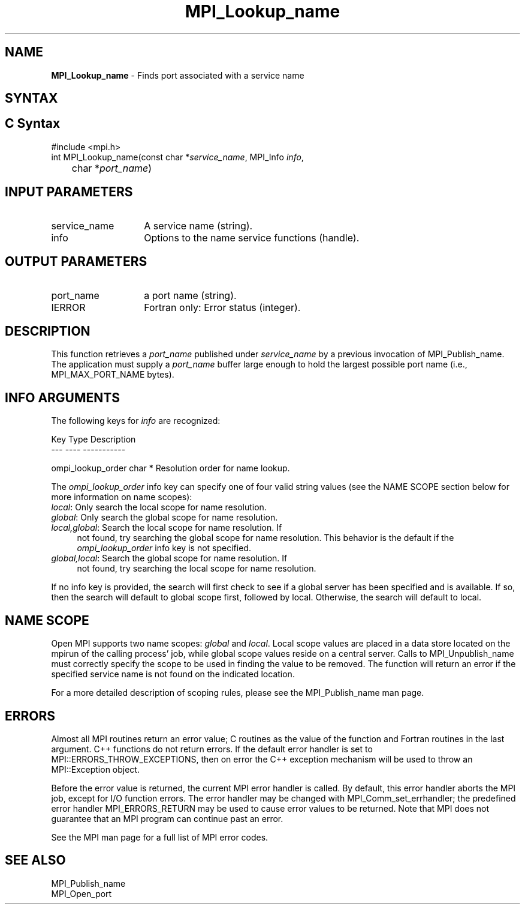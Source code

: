 .\" -*- nroff -*-
.\" Copyright 2013 Los Alamos National Security, LLC. All rights reserved.
.\" Copyright 2010 Cisco Systems, Inc.  All rights reserved.
.\" Copyright 2007-2008 Sun Microsystems, Inc.
.\" Copyright (c) 1996 Thinking Machines Corporation
.\" $COPYRIGHT$
.TH MPI_Lookup_name 3 "Mar 31, 2022" "4.1.3" "Open MPI"

.SH NAME
.nf
\fBMPI_Lookup_name\fP \- Finds port associated with a service name

.fi
.SH SYNTAX
.ft R

.SH C Syntax
.nf
#include <mpi.h>
int MPI_Lookup_name(const char *\fIservice_name\fP, MPI_Info \fIinfo\fP,
	char *\fIport_name\fP)

.fi
.SH INPUT PARAMETERS
.ft R
.TP 1.4i
service_name
A service name (string).
.TP 1.4i
info
Options to the name service functions (handle).

.SH OUTPUT PARAMETERS
.ft R
.TP 1.4i
port_name
a port name (string).
.TP 1.4i
IERROR
Fortran only: Error status (integer).

.SH DESCRIPTION
.ft R
This function retrieves a \fIport_name\fP published under
\fIservice_name\fP by a previous invocation of MPI_Publish_name. The
application must supply a \fIport_name\fP buffer large enough to hold
the largest possible port name (i.e., MPI_MAX_PORT_NAME bytes).

.SH INFO ARGUMENTS
The following keys for \fIinfo\fP are recognized:
.sp
.sp
.nf
Key                   Type      Description
---                   ----      -----------

ompi_lookup_order     char *    Resolution order for name lookup.
.fi

The \fIompi_lookup_order\fP info key can specify one of four valid
string values (see the NAME SCOPE section below for more information
on name scopes):

.TP 4
\fIlocal\fP: Only search the local scope for name resolution.
.TP 4
\fIglobal\fP: Only search the global scope for name resolution.
.TP 4
\fIlocal,global\fP: Search the local scope for name resolution.  If
not found, try searching the global scope for name resolution.  This
behavior is the default if the \fIompi_lookup_order\fP info key is not
specified.
.TP 4
\fIglobal,local\fP: Search the global scope for name resolution.  If
not found, try searching the local scope for name resolution.
.PP
If no info key is provided, the search will first check to see if a
global server has been specified and is available. If so, then the
search will default to global scope first, followed by local. Otherwise,
the search will default to local.

.SH NAME SCOPE
Open MPI supports two name scopes: \fIglobal\fP and \fIlocal\fP. Local scope
values are placed in a data store located on the mpirun of the calling
process' job, while global scope values reside on a central server. Calls
to MPI_Unpublish_name must correctly specify the scope to be used in
finding the value to be removed. The function will return an error if
the specified service name is not found on the indicated location.
.sp
For a more detailed description of scoping rules, please see the MPI_Publish_name
man page.

.SH ERRORS
.ft R
Almost all MPI routines return an error value; C routines as
the value of the function and Fortran routines in the last argument. C++
functions do not return errors. If the default error handler is set to
MPI::ERRORS_THROW_EXCEPTIONS, then on error the C++ exception mechanism
will be used to throw an MPI::Exception object.
.sp
Before the error value is returned, the current MPI error handler is
called. By default, this error handler aborts the MPI job, except for
I/O function errors. The error handler may be changed with
MPI_Comm_set_errhandler; the predefined error handler MPI_ERRORS_RETURN
may be used to cause error values to be returned. Note that MPI does not
guarantee that an MPI program can continue past an error.
.sp
See the MPI man page for a full list of MPI error codes.

.SH SEE ALSO
.ft R
.nf
MPI_Publish_name
MPI_Open_port


